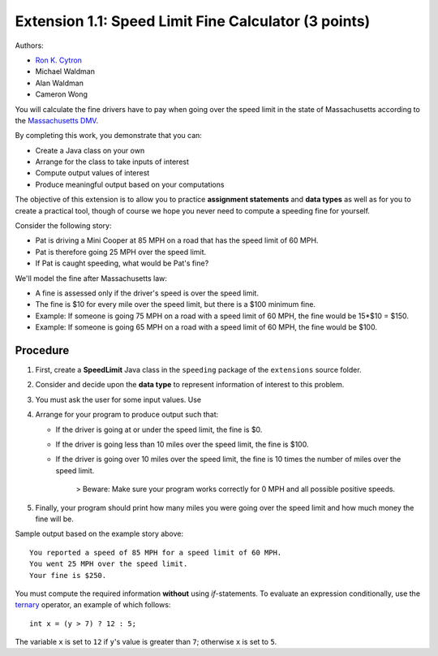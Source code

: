 ======================================================
Extension 1.1: Speed Limit Fine Calculator (3 points)
======================================================

Authors:

* `Ron K. Cytron <http://www.cs.wustl.edu/~cytron/>`_
* Michael Waldman
* Alan Waldman
* Cameron Wong

You will calculate the fine drivers have to pay when going over the speed limit in the state of Massachusetts according to the `Massachusetts DMV <http://www.dmv.org/ma-massachusetts/traffic-tickets.php>`_.

By completing this work, you demonstrate that you can:

* Create a Java class on your own
* Arrange for the class to take inputs of interest
* Compute output values of interest
* Produce meaningful output based on your computations

The objective of this extension is to allow you to practice **assignment statements** and **data types** as well as for you to create a practical tool, though of course we hope you never need to compute a speeding fine for yourself.

Consider the following story: 

* Pat is driving a Mini Cooper at 85 MPH on a road that has the speed limit of 60 MPH.
* Pat is therefore going 25 MPH over the speed limit.
* If Pat is caught speeding, what would be Pat's fine?  

We'll model the fine after Massachusetts law:

* A fine is assessed only if the driver's speed is over the speed limit.
* The fine is $10 for every mile over the speed limit, but there is a $100 minimum fine.
* Example: If someone is going 75 MPH on a road with a speed limit of 60 MPH, the fine would be 15*$10 = $150.
* Example: If someone is going 65 MPH on a road with a speed limit of 60 MPH, the fine would be $100.
 
Procedure
==================


1. First, create a **SpeedLimit** Java class in the ``speeding`` package of the ``extensions`` source folder.
2. Consider and decide upon the **data type** to represent information of interest to this problem.
3. You must ask the user for some input values. Use 
4. Arrange for your program to produce output such that:

   * If the driver is going at or under the speed limit, the fine is $0.
   * If the driver is going less than 10 miles over the speed limit, the fine is $100.
   * If the driver is going over 10 miles over the speed limit, the fine is 10 times the number of miles over the speed limit.
   
	> Beware: Make sure your program works correctly for 0 MPH and all possible positive speeds.
5. Finally, your program should print how many miles you were going over the speed limit and how much money the fine will be.

Sample output based on the example story above:

::

	You reported a speed of 85 MPH for a speed limit of 60 MPH.
	You went 25 MPH over the speed limit.
	Your fine is $250.


You must compute the required information **without** using `if`-statements.  To evaluate an expression conditionally, use the `ternary <http://alvinalexander.com/java/edu/pj/pj010018>`_ operator, an example of which follows:

::
	
	int x = (y > 7) ? 12 : 5;


The variable ``x`` is set to ``12`` if ``y``'s value is greater than ``7``;  otherwise ``x`` is set to ``5``.